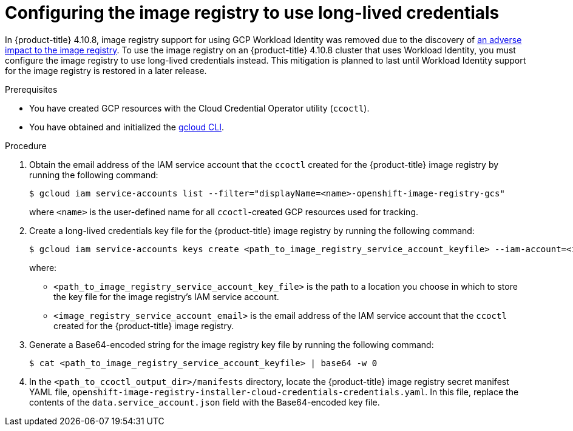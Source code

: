 // Module included in the following assemblies:
//
// * authentication/managing_cloud_provider_credentials/cco-mode-gcp-workload-identity.adoc

:_content-type: PROCEDURE
[id="cco-ccoctl-gcp-image-registry_{context}"]
= Configuring the image registry to use long-lived credentials

In {product-title} 4.10.8, image registry support for using GCP Workload Identity was removed due to the discovery of link:https://bugzilla.redhat.com/show_bug.cgi?id=2069807[an adverse impact to the image registry]. To use the image registry on an {product-title} 4.10.8 cluster that uses Workload Identity, you must configure the image registry to use long-lived credentials instead. This mitigation is planned to last until Workload Identity support for the image registry is restored in a later release.

.Prerequisites

* You have created GCP resources with the Cloud Credential Operator utility (`ccoctl`).

* You have obtained and initialized the link:https://cloud.google.com/sdk/docs/initializing[gcloud CLI].

.Procedure

. Obtain the email address of the IAM service account that the `ccoctl` created for the {product-title} image registry by running the following command:
+
[source,terminal]
----
$ gcloud iam service-accounts list --filter="displayName=<name>-openshift-image-registry-gcs"
----
+
where `<name>` is the user-defined name for all `ccoctl`-created GCP resources used for tracking.

. Create a long-lived credentials key file for the {product-title} image registry by running the following command:
+
[source,terminal]
----
$ gcloud iam service-accounts keys create <path_to_image_registry_service_account_keyfile> --iam-account=<image_registry_service_account_email>
----
+
where:
+
* `<path_to_image_registry_service_account_key_file>` is the path to a location you choose in which to store the key file for the image registry's IAM service account.
* `<image_registry_service_account_email>` is the email address of the IAM service account that the `ccoctl` created for the {product-title} image registry.

. Generate a Base64-encoded string for the image registry key file by running the following command:
+
[source,terminal]
----
$ cat <path_to_image_registry_service_account_keyfile> | base64 -w 0
----

. In the `<path_to_ccoctl_output_dir>/manifests` directory, locate the {product-title} image registry secret manifest YAML file, `openshift-image-registry-installer-cloud-credentials-credentials.yaml`. In this file, replace the contents of the `data.service_account.json` field with the Base64-encoded key file.

